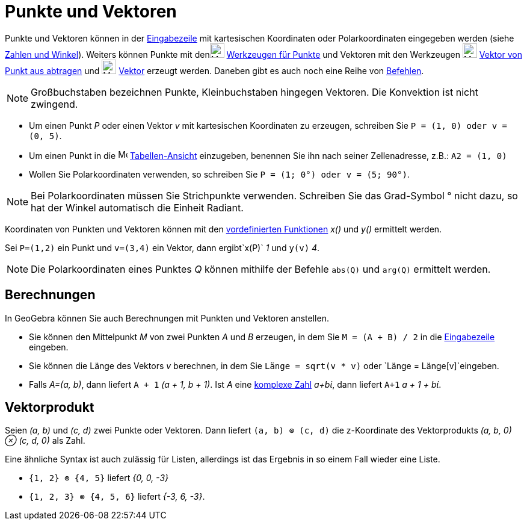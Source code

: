 = Punkte und Vektoren
:page-en: Points_and_Vectors
ifdef::env-github[:imagesdir: /de/modules/ROOT/assets/images]

Punkte und Vektoren können in der xref:/Eingabezeile.adoc[Eingabezeile] mit kartesischen Koordinaten oder
Polarkoordinaten eingegeben werden (siehe xref:/Zahlen_und_Winkel.adoc[Zahlen und Winkel]). Weiters können Punkte mit
denimage:24px-Mode_point.svg.png[Mode point.svg,width=24,height=24] xref:/tools/Werkzeuge_für_Punkte.adoc[Werkzeugen für
Punkte] und Vektoren mit den Werkzeugen image:24px-Mode_vectorfrompoint.svg.png[Mode
vectorfrompoint.svg,width=24,height=24] xref:/tools/Vektor_von_Punkt_aus_abtragen.adoc[Vektor von Punkt aus abtragen]
und image:24px-Mode_vector.svg.png[Mode vector.svg,width=24,height=24] xref:/tools/Vektor.adoc[Vektor] erzeugt werden.
Daneben gibt es auch noch eine Reihe von xref:/Befehle.adoc[Befehlen].

[NOTE]
====

Großbuchstaben bezeichnen Punkte, Kleinbuchstaben hingegen Vektoren. Die Konvektion ist nicht zwingend.

====

[EXAMPLE]
====

* Um einen Punkt _P_ oder einen Vektor _v_ mit kartesischen Koordinaten zu erzeugen, schreiben Sie
`++P = (1, 0) oder v = (0, 5)++`.
* Um einen Punkt in die image:16px-Menu_view_spreadsheet.svg.png[Menu view spreadsheet.svg,width=16,height=16]
xref:/Tabellen_Ansicht.adoc[Tabellen-Ansicht] einzugeben, benennen Sie ihn nach seiner Zellenadresse, z.B.:
`++A2 = (1, 0)++`
* Wollen Sie Polarkoordinaten verwenden, so schreiben Sie `++P = (1; 0°) oder v = (5; 90°)++`.

====

[NOTE]
====

Bei Polarkoordinaten müssen Sie Strichpunkte verwenden. Schreiben Sie das Grad-Symbol ° nicht dazu, so hat der Winkel
automatisch die Einheit Radiant.

====

Koordinaten von Punkten und Vektoren können mit den xref:/Vordefinierte_Funktionen_und_Operatoren.adoc[vordefinierten
Funktionen] _x()_ und _y()_ ermittelt werden.

[EXAMPLE]
====

Sei `++P=(1,2)++` ein Punkt und `++v=(3,4)++` ein Vektor, dann ergibt`++x(P)++` _1_ und `++y(v)++` _4_.

====

[NOTE]
====

Die Polarkoordinaten eines Punktes _Q_ können mithilfe der Befehle `++abs(Q)++` und `++arg(Q)++` ermittelt werden.

====

== Berechnungen

In GeoGebra können Sie auch Berechnungen mit Punkten und Vektoren anstellen.

[EXAMPLE]
====

* Sie können den Mittelpunkt _M_ von zwei Punkten _A_ und _B_ erzeugen, in dem Sie `++M = (A + B) / 2++` in die
xref:/Eingabezeile.adoc[Eingabezeile] eingeben.
* Sie können die Länge des Vektors _v_ berechnen, in dem Sie `++Länge = sqrt(v * v)++` oder
`++Länge = Länge[v]++`eingeben.
* Falls _A=(a, b)_, dann liefert `++A + 1++` _(a + 1, b + 1)_. Ist _A_ eine xref:/Komplexe_Zahlen.adoc[komplexe Zahl]
_a+bί_, dann liefert `++A+1++` _a + 1 + bί_.

====

== Vektorprodukt

Seien _(a, b)_ und _(c, d)_ zwei Punkte oder Vektoren. Dann liefert `++(a, b) ⊗ (c, d)++` die z-Koordinate des
Vektorprodukts _(a, b, 0) ⊗ (c, d, 0)_ als Zahl.

Eine ähnliche Syntax ist auch zulässig für Listen, allerdings ist das Ergebnis in so einem Fall wieder eine Liste.

[EXAMPLE]
====

* `++{1, 2} ⊗ {4, 5}++` liefert _{0, 0, -3}_
* `++{1, 2, 3} ⊗ {4, 5, 6}++` liefert _{-3, 6, -3}_.

====

